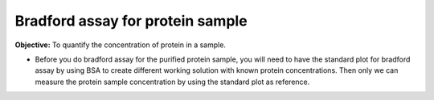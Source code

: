 Bradford assay for protein sample
=================================

**Objective:** To quantify the concentration of protein in a sample. 

* Before you do bradford assay for the purified protein sample, you will need to have the standard plot for bradford assay by using BSA to create different working solution with known protein concentrations. Then only we can measure the protein sample concentration by using the standard plot as reference. 
